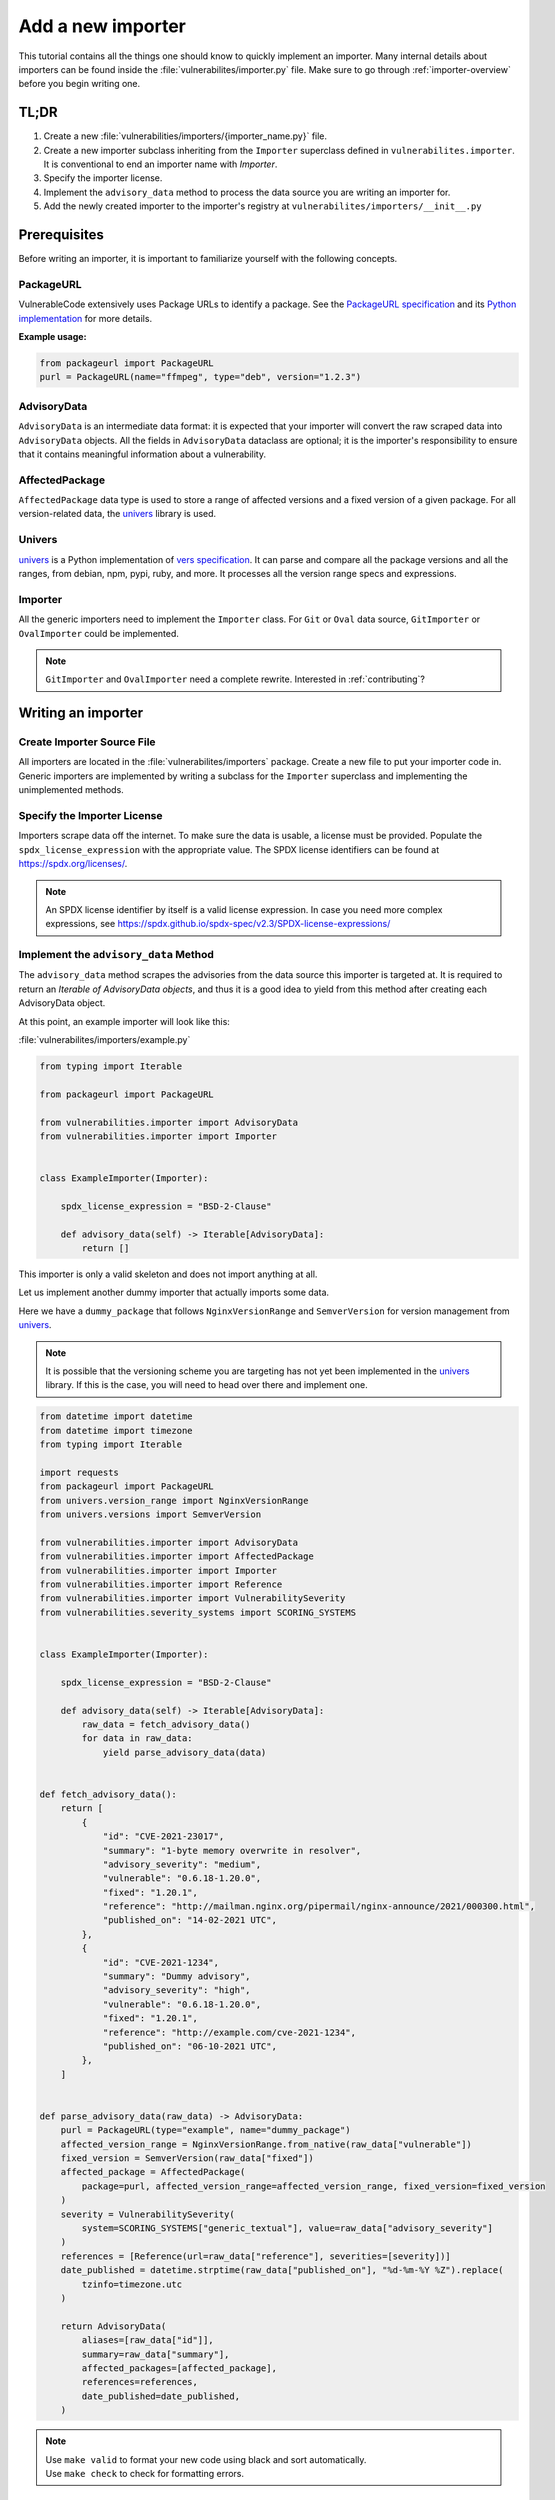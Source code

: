 .. _tutorial_add_a_new_importer:

Add a new importer
====================

This tutorial contains all the things one should know to quickly implement an importer.
Many internal details about importers can be found inside the
:file:`vulnerabilites/importer.py` file.
Make sure to go through :ref:`importer-overview` before you begin writing one.

TL;DR
-------

#. Create a new :file:`vulnerabilities/importers/{importer_name.py}` file.
#. Create a new importer subclass inheriting from the ``Importer`` superclass defined in
   ``vulnerabilites.importer``. It is conventional to end an importer name with *Importer*.
#. Specify the importer license.
#. Implement the ``advisory_data`` method to process the data source you are
   writing an importer for.
#. Add the newly created importer to the importer's registry at
   ``vulnerabilites/importers/__init__.py``

.. _tutorial_add_a_new_importer_prerequisites:

Prerequisites
--------------

Before writing an importer, it is important to familiarize yourself with the following concepts.

PackageURL
^^^^^^^^^^^^

VulnerableCode extensively uses Package URLs to identify a package. See the
`PackageURL specification <https://github.com/package-url/purl-spec>`_ and its `Python implementation
<https://github.com/package-url/packageurl-python>`_ for more details.

**Example usage:**

.. code:: python

    from packageurl import PackageURL
    purl = PackageURL(name="ffmpeg", type="deb", version="1.2.3")


AdvisoryData
^^^^^^^^^^^^^

``AdvisoryData`` is an intermediate data format:
it is expected that your importer will convert the raw scraped data into ``AdvisoryData`` objects.
All the fields in ``AdvisoryData`` dataclass are optional; it is the importer's responsibility to
ensure that it contains meaningful information about a vulnerability.

AffectedPackage
^^^^^^^^^^^^^^^^

``AffectedPackage`` data type is used to store a range of affected versions and a fixed version of a
given package. For all version-related data, the `univers <https://github.com/nexB/univers>`_ library
is used.

Univers
^^^^^^^^

`univers <https://github.com/nexB/univers>`_ is a Python implementation of `vers specification <https://github.com/package-url/purl-spec/pull/139>`_.
It can parse and compare all the package versions and all the ranges,
from debian, npm, pypi, ruby, and more.
It processes all the version range specs and expressions.

Importer
^^^^^^^^^

All the generic importers need to implement the ``Importer`` class.
For ``Git`` or ``Oval`` data source, ``GitImporter`` or ``OvalImporter`` could be implemented.

.. note::

   ``GitImporter`` and ``OvalImporter`` need a complete rewrite.
   Interested in :ref:`contributing`?

Writing an importer
---------------------

Create Importer Source File
^^^^^^^^^^^^^^^^^^^^^^^^^^^^^^^^

All importers are located in the :file:`vulnerabilites/importers` package.
Create a new file to put your importer code in.
Generic importers are implemented by writing a subclass for the ``Importer`` superclass and
implementing the unimplemented methods.

Specify the Importer License
^^^^^^^^^^^^^^^^^^^^^^^^^^^^^^

Importers scrape data off the internet.  To make sure the data is usable, a license
must be provided.
Populate the ``spdx_license_expression`` with the appropriate value.
The SPDX license identifiers can be found at https://spdx.org/licenses/.

.. note::
   An SPDX license identifier by itself is a valid license expression. In case you need more complex
   expressions, see https://spdx.github.io/spdx-spec/v2.3/SPDX-license-expressions/

Implement the ``advisory_data`` Method
^^^^^^^^^^^^^^^^^^^^^^^^^^^^^^^^^^^^^^^^

The ``advisory_data`` method scrapes the advisories from the data source this importer is
targeted at.
It is required to return an *Iterable of AdvisoryData objects*, and thus it is a good idea to yield
from this method after creating each AdvisoryData object.

At this point, an example importer will look like this:

:file:`vulnerabilites/importers/example.py`

.. code-block:: python

    from typing import Iterable

    from packageurl import PackageURL

    from vulnerabilities.importer import AdvisoryData
    from vulnerabilities.importer import Importer


    class ExampleImporter(Importer):

        spdx_license_expression = "BSD-2-Clause"

        def advisory_data(self) -> Iterable[AdvisoryData]:
            return []

This importer is only a valid skeleton and does not import anything at all.

Let us implement another dummy importer that actually imports some data.

Here we have a ``dummy_package`` that follows ``NginxVersionRange`` and ``SemverVersion`` for
version management from `univers <https://github.com/nexB/univers>`_.

.. note::

   It is possible that the versioning scheme you are targeting has not yet been
   implemented in the `univers <https://github.com/nexB/univers>`_ library.
   If this is the case, you will need to head over there and implement one.

.. code-block:: python

    from datetime import datetime
    from datetime import timezone
    from typing import Iterable

    import requests
    from packageurl import PackageURL
    from univers.version_range import NginxVersionRange
    from univers.versions import SemverVersion

    from vulnerabilities.importer import AdvisoryData
    from vulnerabilities.importer import AffectedPackage
    from vulnerabilities.importer import Importer
    from vulnerabilities.importer import Reference
    from vulnerabilities.importer import VulnerabilitySeverity
    from vulnerabilities.severity_systems import SCORING_SYSTEMS


    class ExampleImporter(Importer):

        spdx_license_expression = "BSD-2-Clause"

        def advisory_data(self) -> Iterable[AdvisoryData]:
            raw_data = fetch_advisory_data()
            for data in raw_data:
                yield parse_advisory_data(data)


    def fetch_advisory_data():
        return [
            {
                "id": "CVE-2021-23017",
                "summary": "1-byte memory overwrite in resolver",
                "advisory_severity": "medium",
                "vulnerable": "0.6.18-1.20.0",
                "fixed": "1.20.1",
                "reference": "http://mailman.nginx.org/pipermail/nginx-announce/2021/000300.html",
                "published_on": "14-02-2021 UTC",
            },
            {
                "id": "CVE-2021-1234",
                "summary": "Dummy advisory",
                "advisory_severity": "high",
                "vulnerable": "0.6.18-1.20.0",
                "fixed": "1.20.1",
                "reference": "http://example.com/cve-2021-1234",
                "published_on": "06-10-2021 UTC",
            },
        ]


    def parse_advisory_data(raw_data) -> AdvisoryData:
        purl = PackageURL(type="example", name="dummy_package")
        affected_version_range = NginxVersionRange.from_native(raw_data["vulnerable"])
        fixed_version = SemverVersion(raw_data["fixed"])
        affected_package = AffectedPackage(
            package=purl, affected_version_range=affected_version_range, fixed_version=fixed_version
        )
        severity = VulnerabilitySeverity(
            system=SCORING_SYSTEMS["generic_textual"], value=raw_data["advisory_severity"]
        )
        references = [Reference(url=raw_data["reference"], severities=[severity])]
        date_published = datetime.strptime(raw_data["published_on"], "%d-%m-%Y %Z").replace(
            tzinfo=timezone.utc
        )

        return AdvisoryData(
            aliases=[raw_data["id"]],
            summary=raw_data["summary"],
            affected_packages=[affected_package],
            references=references,
            date_published=date_published,
        )


.. note::

   | Use ``make valid`` to format your new code using black and sort automatically.
   | Use ``make check`` to check for formatting errors.

Register the Importer
^^^^^^^^^^^^^^^^^^^^^^

Finally, register your importer in the importer registry at
:file:`vulnerabilites/importers/__init__.py`

.. code-block:: python
   :emphasize-lines: 1, 4

    from vulnerabilities.importers import example
    from vulnerabilities.importers import nginx

    IMPORTERS_REGISTRY = [nginx.NginxImporter, example.ExampleImporter]

    IMPORTERS_REGISTRY = {x.qualified_name: x for x in IMPORTERS_REGISTRY}

Congratulations! You have written your first importer.

Run Your First Importer
^^^^^^^^^^^^^^^^^^^^^^^^^^

If everything went well, you will see your importer in the list of available importers.

.. code-block:: console
   :emphasize-lines: 5

    $ ./manage.py import --list

    Vulnerability data can be imported from the following importers:
    vulnerabilities.importers.nginx.NginxImporter
    vulnerabilities.importers.example.ExampleImporter

Now, run the importer.

.. code-block:: console

    $ ./manage.py import vulnerabilities.importers.example.ExampleImporter

    Importing data using vulnerabilities.importers.example.ExampleImporter
    Successfully imported data using vulnerabilities.importers.example.ExampleImporter

See :ref:`command_line_interface` for command line usage instructions.

Enable Debug Logging (Optional)
^^^^^^^^^^^^^^^^^^^^^^^^^^^^^^^^^

For more visibility, turn on debug logs in :file:`vulnerablecode/settings.py`.

.. code-block:: python

    DEBUG = True
    LOGGING = {
        'version': 1,
        'disable_existing_loggers': False,
        'handlers': {
            'console': {
                'class': 'logging.StreamHandler',
            },
        },
        'root': {
            'handlers': ['console'],
            'level': 'DEBUG',
        },
    }

Invoke the import command now and you will see (in a fresh database):

.. code-block:: console

    $ ./manage.py import vulnerabilities.importers.example.ExampleImporter

    Importing data using vulnerabilities.importers.example.ExampleImporter
    Starting import for vulnerabilities.importers.example.ExampleImporter
    [*] New Advisory with aliases: ['CVE-2021-23017'], created_by: vulnerabilities.importers.example.ExampleImporter
    [*] New Advisory with aliases: ['CVE-2021-1234'], created_by: vulnerabilities.importers.example.ExampleImporter
    Finished import for vulnerabilities.importers.example.ExampleImporter. Imported 2 advisories.
    Successfully imported data using vulnerabilities.importers.example.ExampleImporter
